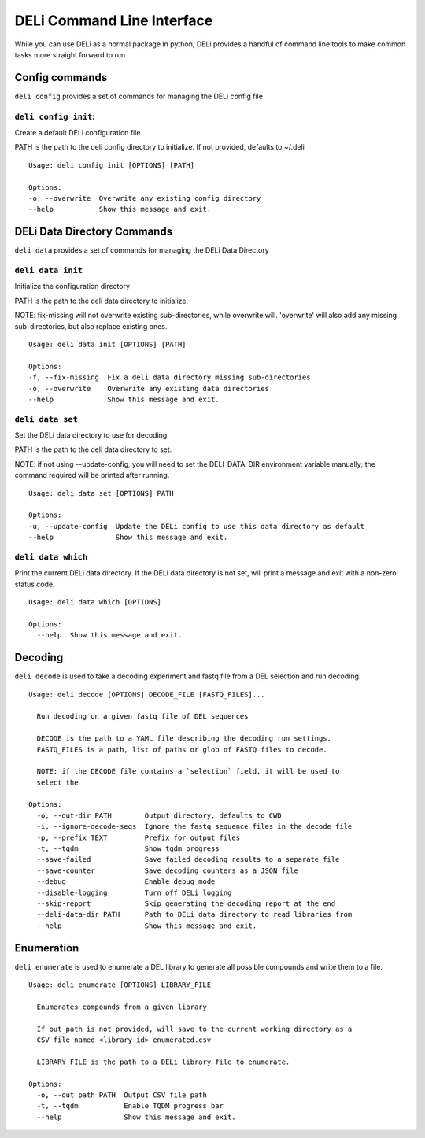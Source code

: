 .. _deli-cli-docs:

===========================
DELi Command Line Interface
===========================

While you can use DELi as a normal package in python, DELi provides a
handful of command line tools to make common tasks more straight forward to run.

Config commands
---------------
``deli config`` provides a set of commands for managing the DELi config file

``deli config init``:
^^^^^^^^^^^^^^^^^^^^^
Create a default DELi configuration file

PATH is the path to the deli config directory to initialize. If not
provided, defaults to ~/.deli
::
    Usage: deli config init [OPTIONS] [PATH]

    Options:
    -o, --overwrite  Overwrite any existing config directory
    --help           Show this message and exit.

DELi Data Directory Commands
----------------------------
``deli data`` provides a set of commands for managing the DELi Data Directory

``deli data init``
^^^^^^^^^^^^^^^^^^
Initialize the configuration directory

PATH is the path to the deli data directory to initialize.

NOTE: fix-missing will not overwrite existing sub-directories, while
overwrite will. 'overwrite' will also add any missing sub-directories, but
also replace existing ones.
::
    Usage: deli data init [OPTIONS] [PATH]

    Options:
    -f, --fix-missing  Fix a deli data directory missing sub-directories
    -o, --overwrite    Overwrite any existing data directories
    --help             Show this message and exit.

``deli data set``
^^^^^^^^^^^^^^^^^
Set the DELi data directory to use for decoding

PATH is the path to the deli data directory to set.

NOTE: if not using --update-config, you will need to set the DELI_DATA_DIR
environment variable manually; the command required will be printed after
running.
::
    Usage: deli data set [OPTIONS] PATH

    Options:
    -u, --update-config  Update the DELi config to use this data directory as default
    --help               Show this message and exit.

``deli data which``
^^^^^^^^^^^^^^^^^
Print the current DELi data directory.
If the DELi data directory is not set, will print a message and exit with a
non-zero status code.
::
    Usage: deli data which [OPTIONS]

    Options:
      --help  Show this message and exit.


Decoding
--------
``deli decode`` is used to take a decoding experiment and fastq file from a DEL
selection and run decoding.
::
    Usage: deli decode [OPTIONS] DECODE_FILE [FASTQ_FILES]...

      Run decoding on a given fastq file of DEL sequences

      DECODE is the path to a YAML file describing the decoding run settings.
      FASTQ_FILES is a path, list of paths or glob of FASTQ files to decode.

      NOTE: if the DECODE file contains a `selection` field, it will be used to
      select the

    Options:
      -o, --out-dir PATH        Output directory, defaults to CWD
      -i, --ignore-decode-seqs  Ignore the fastq sequence files in the decode file
      -p, --prefix TEXT         Prefix for output files
      -t, --tqdm                Show tqdm progress
      --save-failed             Save failed decoding results to a separate file
      --save-counter            Save decoding counters as a JSON file
      --debug                   Enable debug mode
      --disable-logging         Turn off DELi logging
      --skip-report             Skip generating the decoding report at the end
      --deli-data-dir PATH      Path to DELi data directory to read libraries from
      --help                    Show this message and exit.

.. _deli-enumeration-cli-docs:

Enumeration
-----------
``deli enumerate`` is used to enumerate a DEL library to generate all possible compounds
and write them to a file.
::
    Usage: deli enumerate [OPTIONS] LIBRARY_FILE

      Enumerates compounds from a given library

      If out_path is not provided, will save to the current working directory as a
      CSV file named <library_id>_enumerated.csv

      LIBRARY_FILE is the path to a DELi library file to enumerate.

    Options:
      -o, --out_path PATH  Output CSV file path
      -t, --tqdm           Enable TQDM progress bar
      --help               Show this message and exit.
